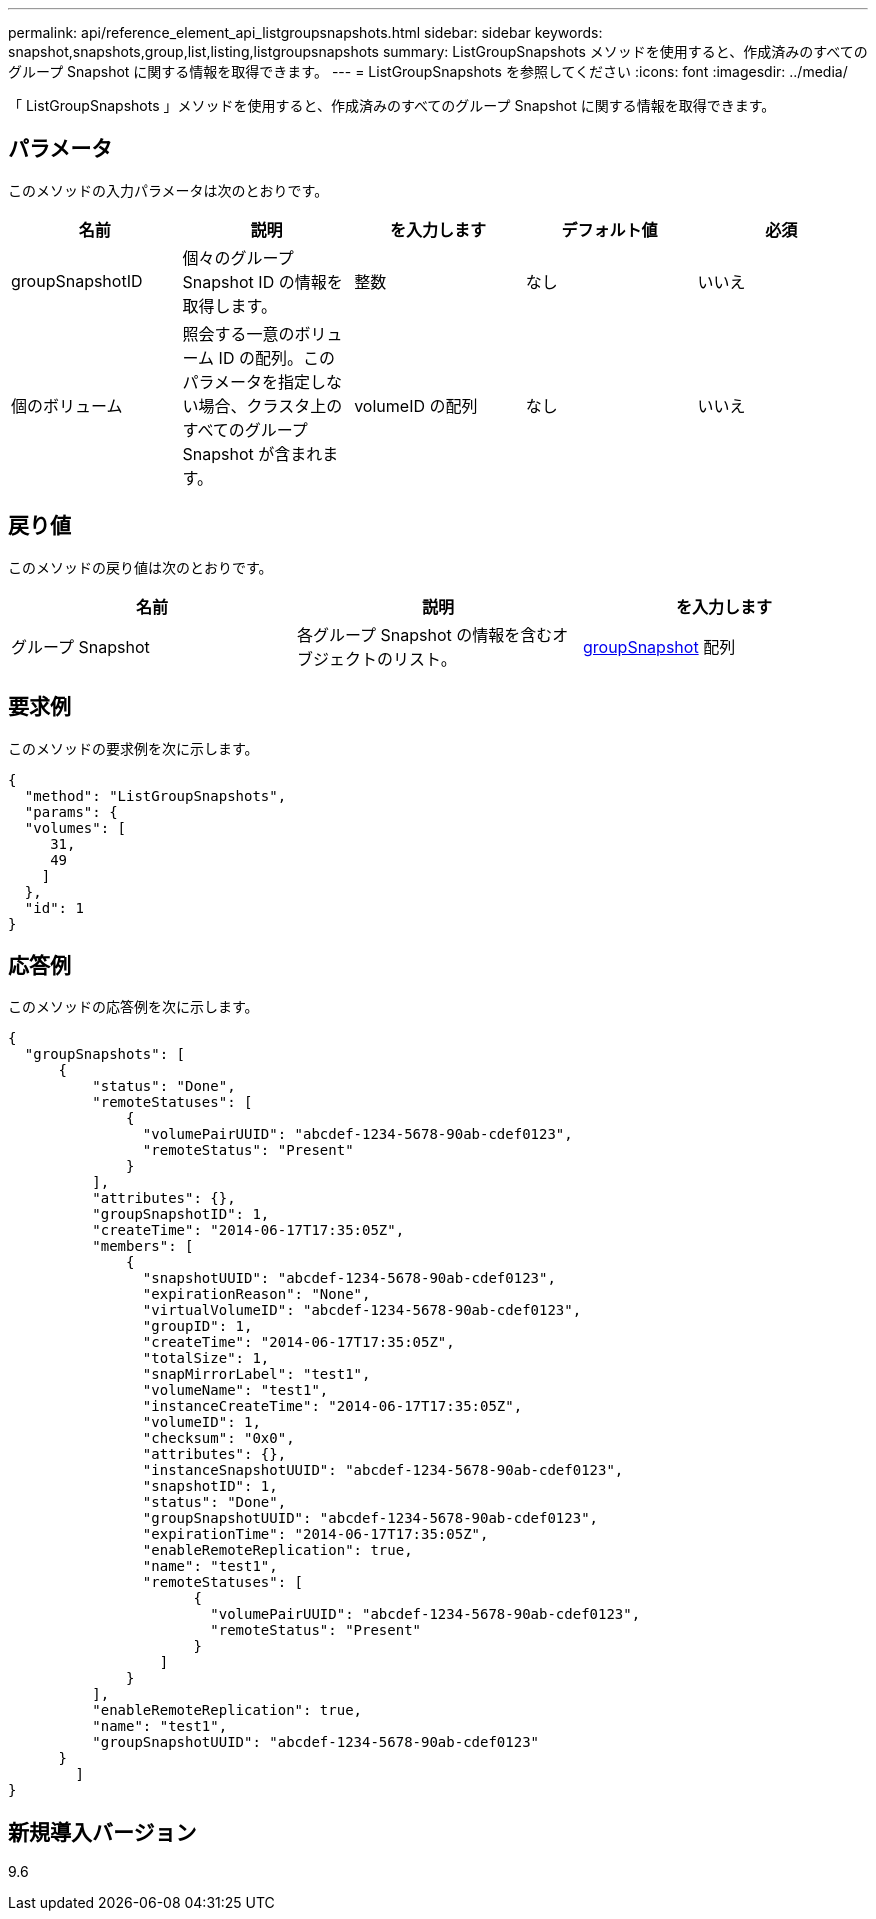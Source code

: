 ---
permalink: api/reference_element_api_listgroupsnapshots.html 
sidebar: sidebar 
keywords: snapshot,snapshots,group,list,listing,listgroupsnapshots 
summary: ListGroupSnapshots メソッドを使用すると、作成済みのすべてのグループ Snapshot に関する情報を取得できます。 
---
= ListGroupSnapshots を参照してください
:icons: font
:imagesdir: ../media/


[role="lead"]
「 ListGroupSnapshots 」メソッドを使用すると、作成済みのすべてのグループ Snapshot に関する情報を取得できます。



== パラメータ

このメソッドの入力パラメータは次のとおりです。

|===
| 名前 | 説明 | を入力します | デフォルト値 | 必須 


 a| 
groupSnapshotID
 a| 
個々のグループ Snapshot ID の情報を取得します。
 a| 
整数
 a| 
なし
 a| 
いいえ



 a| 
個のボリューム
 a| 
照会する一意のボリューム ID の配列。このパラメータを指定しない場合、クラスタ上のすべてのグループ Snapshot が含まれます。
 a| 
volumeID の配列
 a| 
なし
 a| 
いいえ

|===


== 戻り値

このメソッドの戻り値は次のとおりです。

|===
| 名前 | 説明 | を入力します 


 a| 
グループ Snapshot
 a| 
各グループ Snapshot の情報を含むオブジェクトのリスト。
 a| 
xref:reference_element_api_groupsnapshot.adoc[groupSnapshot] 配列

|===


== 要求例

このメソッドの要求例を次に示します。

[listing]
----
{
  "method": "ListGroupSnapshots",
  "params": {
  "volumes": [
     31,
     49
    ]
  },
  "id": 1
}
----


== 応答例

このメソッドの応答例を次に示します。

[listing]
----
{
  "groupSnapshots": [
      {
          "status": "Done",
          "remoteStatuses": [
              {
                "volumePairUUID": "abcdef-1234-5678-90ab-cdef0123",
                "remoteStatus": "Present"
              }
          ],
          "attributes": {},
          "groupSnapshotID": 1,
          "createTime": "2014-06-17T17:35:05Z",
          "members": [
              {
                "snapshotUUID": "abcdef-1234-5678-90ab-cdef0123",
                "expirationReason": "None",
                "virtualVolumeID": "abcdef-1234-5678-90ab-cdef0123",
                "groupID": 1,
                "createTime": "2014-06-17T17:35:05Z",
                "totalSize": 1,
                "snapMirrorLabel": "test1",
                "volumeName": "test1",
                "instanceCreateTime": "2014-06-17T17:35:05Z",
                "volumeID": 1,
                "checksum": "0x0",
                "attributes": {},
                "instanceSnapshotUUID": "abcdef-1234-5678-90ab-cdef0123",
                "snapshotID": 1,
                "status": "Done",
                "groupSnapshotUUID": "abcdef-1234-5678-90ab-cdef0123",
                "expirationTime": "2014-06-17T17:35:05Z",
                "enableRemoteReplication": true,
                "name": "test1",
                "remoteStatuses": [
                      {
                        "volumePairUUID": "abcdef-1234-5678-90ab-cdef0123",
                        "remoteStatus": "Present"
                      }
                  ]
              }
          ],
          "enableRemoteReplication": true,
          "name": "test1",
          "groupSnapshotUUID": "abcdef-1234-5678-90ab-cdef0123"
      }
	]
}
----


== 新規導入バージョン

9.6
